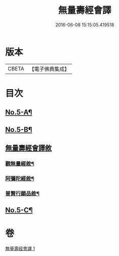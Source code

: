 #+TITLE: 無量壽經會譯 
#+DATE: 2016-06-08 15:15:05.419518

* 版本
 |     CBETA|【電子佛典集成】|

* 目次
** [[file:KR6p0001_001.txt::001-0070a1][No.5-A¶]]
** [[file:KR6p0001_001.txt::001-0070a14][No.5-B¶]]
** [[file:KR6p0001_001.txt::001-0070c18][無量壽經會譯敘]]
*** [[file:KR6p0001_001.txt::001-0077a7][觀無量經敘¶]]
*** [[file:KR6p0001_001.txt::001-0077c4][阿彌陀經敘¶]]
*** [[file:KR6p0001_001.txt::001-0078b2][普賢行願品敘¶]]
** [[file:KR6p0001_001.txt::001-0078c1][No.5-C¶]]

* 卷
[[file:KR6p0001_001.txt][無量壽經會譯 1]]


